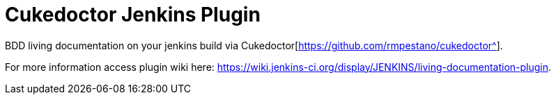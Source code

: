 = Cukedoctor Jenkins Plugin
:sectanchors:
:sectlink:
:numbered:
 


BDD living documentation on your jenkins build via Cukedoctor[https://github.com/rmpestano/cukedoctor^]. 


For more information access plugin wiki here: https://wiki.jenkins-ci.org/display/JENKINS/living-documentation-plugin. 

